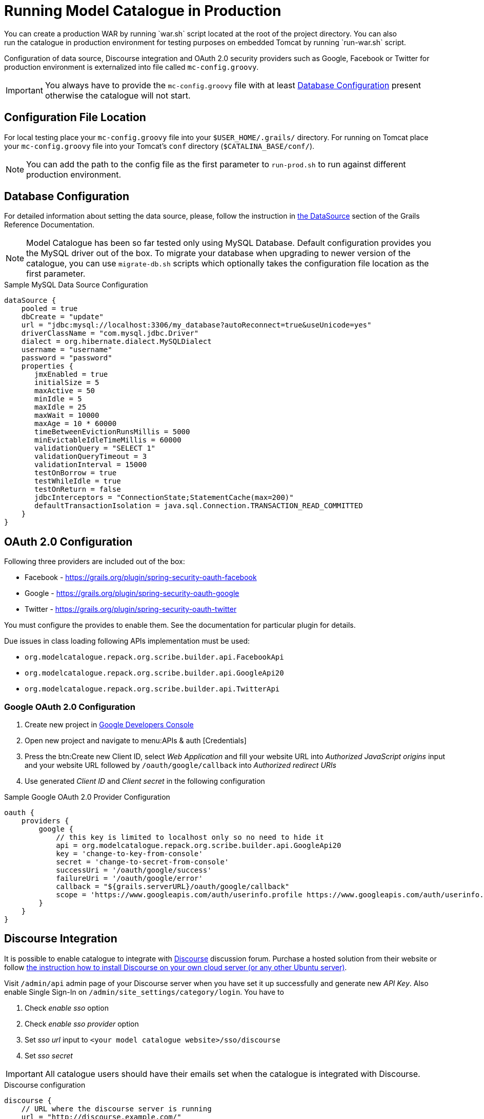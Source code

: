 = Running Model Catalogue in Production
You can create a production WAR by running `war.sh` script located at the root of the project directory. You can also
run the catalogue in production environment for testing purposes on embedded Tomcat by running `run-war.sh` script.
Configuration of data source, Discourse integration and OAuth 2.0 security providers such as Google, Facebook or Twitter
for production environment is externalized into file called `mc-config.groovy`.

IMPORTANT: You always have to provide the `mc-config.groovy` file with at least <<Database Configuration>> present
otherwise the catalogue will not start.

== Configuration File Location
For local testing place your `mc-config.groovy` file into your `$USER_HOME/.grails/` directory.
For running on Tomcat place your `mc-config.groovy` file into your Tomcat's `conf` directory (`$CATALINA_BASE/conf/`).

NOTE: You can add the path to the config file as the first parameter to `run-prod.sh` to run against different
production environment.

== Database Configuration
For detailed information about setting the data source, please, follow the instruction in
http://grails.github.io/grails-doc/2.4.3/guide/conf.html#dataSource[the DataSource] section of the Grails Reference
Documentation.

NOTE: Model Catalogue has been so far tested only using MySQL Database. Default configuration provides you the MySQL
driver out of the box. To migrate your database when upgrading to newer version of the catalogue, you can use `migrate-db.sh`
scripts which optionally takes the configuration file location as the first parameter.

.Sample MySQL Data Source Configuration
----
dataSource {
    pooled = true
    dbCreate = "update"
    url = "jdbc:mysql://localhost:3306/my_database?autoReconnect=true&useUnicode=yes"
    driverClassName = "com.mysql.jdbc.Driver"
    dialect = org.hibernate.dialect.MySQLDialect
    username = "username"
    password = "password"
    properties {
       jmxEnabled = true
       initialSize = 5
       maxActive = 50
       minIdle = 5
       maxIdle = 25
       maxWait = 10000
       maxAge = 10 * 60000
       timeBetweenEvictionRunsMillis = 5000
       minEvictableIdleTimeMillis = 60000
       validationQuery = "SELECT 1"
       validationQueryTimeout = 3
       validationInterval = 15000
       testOnBorrow = true
       testWhileIdle = true
       testOnReturn = false
       jdbcInterceptors = "ConnectionState;StatementCache(max=200)"
       defaultTransactionIsolation = java.sql.Connection.TRANSACTION_READ_COMMITTED
    }
}
----


== OAuth 2.0 Configuration
Following three providers are included out of the box:

 * Facebook - https://grails.org/plugin/spring-security-oauth-facebook
 * Google - https://grails.org/plugin/spring-security-oauth-google
 * Twitter - https://grails.org/plugin/spring-security-oauth-twitter

You must configure the provides to enable them. See the documentation for particular plugin for details.

Due issues in class loading following APIs implementation must be used:

 * `org.modelcatalogue.repack.org.scribe.builder.api.FacebookApi`
 * `org.modelcatalogue.repack.org.scribe.builder.api.GoogleApi20`
 * `org.modelcatalogue.repack.org.scribe.builder.api.TwitterApi`


=== Google OAuth 2.0 Configuration

 . Create new project in https://console.developers.google.com/project[Google Developers Console]
 . Open new project and navigate to menu:APIs & auth [Credentials]
 . Press the btn:Create new Client ID, select _Web Application_ and fill your website URL
   into _Authorized JavaScript origins_ input and your website URL followed by `/oauth/google/callback` into
   _Authorized redirect URIs_
 . Use generated _Client ID_ and _Client secret_ in the following configuration


.Sample Google OAuth 2.0 Provider Configuration
----
oauth {
    providers {
        google {
            // this key is limited to localhost only so no need to hide it
            api = org.modelcatalogue.repack.org.scribe.builder.api.GoogleApi20
            key = 'change-to-key-from-console'
            secret = 'change-to-secret-from-console'
            successUri = '/oauth/google/success'
            failureUri = '/oauth/google/error'
            callback = "${grails.serverURL}/oauth/google/callback"
            scope = 'https://www.googleapis.com/auth/userinfo.profile https://www.googleapis.com/auth/userinfo.email'
        }
    }
}
----


== Discourse Integration
It is possible to enable catalogue to integrate with http://www.discourse.org/[Discourse] discussion forum. Purchase
a hosted solution from their website or follow https://github.com/discourse/discourse/blob/master/docs/INSTALL-cloud.md[the
instruction how to install Discourse on your own cloud server (or any other Ubuntu server)].

Visit `/admin/api` admin page of your Discourse server when you have set it up successfully and generate new _API Key_.
Also enable Single Sign-In on `/admin/site_settings/category/login`. You have to

 . Check _enable sso_ option
 . Check _enable sso provider_ option
 . Set _sso url_ input to `<your model catalogue website>/sso/discourse`
 . Set _sso secret_


IMPORTANT: All catalogue users should have their emails set when the catalogue is integrated with Discourse.

.Discourse configuration
----
discourse {
    // URL where the discourse server is running
    url = "http://discourse.example.com/"
    api {
        // API Key generated at /admin/api
        key = "af9402ba45b8f4aff5a84bcdf6da85fc7548db746026c5095ed652d0f83fcd8b"
        // user to be used as an author for automatically generated posts
        user = "discourse"
    }
    users {
        // set the fallback email in case the email is not set in the catalogue
        // :username literal is replaced with the actual username
        // if you're using GMail or Google Apps Email you can use following pattern
        // as anything after plus sign is ignored
        fallbackEmail = 'your.name+:username@gmail.com'
    }
    sso {
        // sso key set at /admin/site_settings/category/login
        key = "notasecret"
    }
}
----

== Home Page Customisation

You can customize the text of the home page by setting HTML content into the `mc.welcome.jumbo` and `mc.welcome.info`
configuration properties. The `mc.welcome.jumbo` replaces content in the big grey box, the `mc.welcome.info` the
text under the big gray box.


////
== Known Issues
=== Using Reverse Proxy to Map to Different Context Path
////

